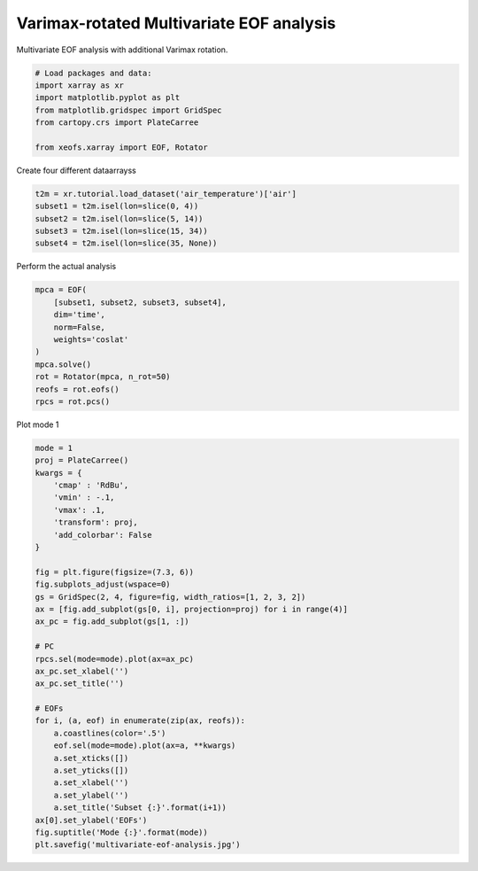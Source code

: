 
.. DO NOT EDIT.
.. THIS FILE WAS AUTOMATICALLY GENERATED BY SPHINX-GALLERY.
.. TO MAKE CHANGES, EDIT THE SOURCE PYTHON FILE:
.. "auto_examples/1uni/plot_multivariate-eof.py"
.. LINE NUMBERS ARE GIVEN BELOW.

.. only:: html

    .. note::
        :class: sphx-glr-download-link-note

        Click :ref:`here <sphx_glr_download_auto_examples_1uni_plot_multivariate-eof.py>`
        to download the full example code

.. rst-class:: sphx-glr-example-title

.. _sphx_glr_auto_examples_1uni_plot_multivariate-eof.py:


Varimax-rotated Multivariate EOF analysis
============================================

Multivariate EOF analysis with additional Varimax rotation.

.. GENERATED FROM PYTHON SOURCE LINES 7-17

.. code-block:: default



    # Load packages and data:
    import xarray as xr
    import matplotlib.pyplot as plt
    from matplotlib.gridspec import GridSpec
    from cartopy.crs import PlateCarree

    from xeofs.xarray import EOF, Rotator








.. GENERATED FROM PYTHON SOURCE LINES 18-19

Create four different dataarrayss

.. GENERATED FROM PYTHON SOURCE LINES 19-25

.. code-block:: default

    t2m = xr.tutorial.load_dataset('air_temperature')['air']
    subset1 = t2m.isel(lon=slice(0, 4))
    subset2 = t2m.isel(lon=slice(5, 14))
    subset3 = t2m.isel(lon=slice(15, 34))
    subset4 = t2m.isel(lon=slice(35, None))








.. GENERATED FROM PYTHON SOURCE LINES 26-27

Perform the actual analysis

.. GENERATED FROM PYTHON SOURCE LINES 27-39

.. code-block:: default


    mpca = EOF(
        [subset1, subset2, subset3, subset4],
        dim='time',
        norm=False,
        weights='coslat'
    )
    mpca.solve()
    rot = Rotator(mpca, n_rot=50)
    reofs = rot.eofs()
    rpcs = rot.pcs()








.. GENERATED FROM PYTHON SOURCE LINES 40-41

Plot mode 1

.. GENERATED FROM PYTHON SOURCE LINES 41-75

.. code-block:: default


    mode = 1
    proj = PlateCarree()
    kwargs = {
        'cmap' : 'RdBu',
        'vmin' : -.1,
        'vmax': .1,
        'transform': proj,
        'add_colorbar': False
    }

    fig = plt.figure(figsize=(7.3, 6))
    fig.subplots_adjust(wspace=0)
    gs = GridSpec(2, 4, figure=fig, width_ratios=[1, 2, 3, 2])
    ax = [fig.add_subplot(gs[0, i], projection=proj) for i in range(4)]
    ax_pc = fig.add_subplot(gs[1, :])

    # PC
    rpcs.sel(mode=mode).plot(ax=ax_pc)
    ax_pc.set_xlabel('')
    ax_pc.set_title('')

    # EOFs
    for i, (a, eof) in enumerate(zip(ax, reofs)):
        a.coastlines(color='.5')
        eof.sel(mode=mode).plot(ax=a, **kwargs)
        a.set_xticks([])
        a.set_yticks([])
        a.set_xlabel('')
        a.set_ylabel('')
        a.set_title('Subset {:}'.format(i+1))
    ax[0].set_ylabel('EOFs')
    fig.suptitle('Mode {:}'.format(mode))
    plt.savefig('multivariate-eof-analysis.jpg')



.. image-sg:: /auto_examples/1uni/images/sphx_glr_plot_multivariate-eof_001.png
   :alt: Mode 1, Subset 1, Subset 2, Subset 3, Subset 4
   :srcset: /auto_examples/1uni/images/sphx_glr_plot_multivariate-eof_001.png
   :class: sphx-glr-single-img






.. rst-class:: sphx-glr-timing

   **Total running time of the script:** ( 0 minutes  1.263 seconds)


.. _sphx_glr_download_auto_examples_1uni_plot_multivariate-eof.py:


.. only :: html

 .. container:: sphx-glr-footer
    :class: sphx-glr-footer-example



  .. container:: sphx-glr-download sphx-glr-download-python

     :download:`Download Python source code: plot_multivariate-eof.py <plot_multivariate-eof.py>`



  .. container:: sphx-glr-download sphx-glr-download-jupyter

     :download:`Download Jupyter notebook: plot_multivariate-eof.ipynb <plot_multivariate-eof.ipynb>`


.. only:: html

 .. rst-class:: sphx-glr-signature

    `Gallery generated by Sphinx-Gallery <https://sphinx-gallery.github.io>`_
